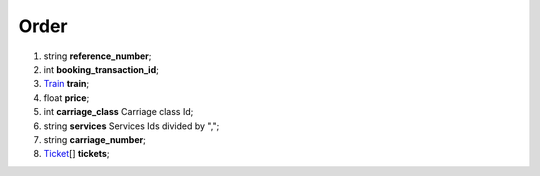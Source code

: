 ====
Order
====

#.  string **reference_number**;

#.  int **booking_transaction_id**;

#.  `Train <Train.rst>`_ **train**;

#.  float **price**;

#.  int **carriage_class** Carriage class Id;

#.  string **services** Services Ids divided by ",";

#.  string **carriage_number**;

#.  `Ticket <Ticket.rst>`_\[] **tickets**;

